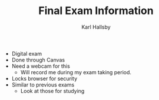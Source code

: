 #+TITLE: Final Exam Information
#+AUTHOR: Karl Hallsby

  * Digital exam
  * Done through Canvas
  * Need a webcam for this
    - Will record me during my exam taking period.
  * Locks browser for security
  * Similar to previous exams
    - Look at those for studying
